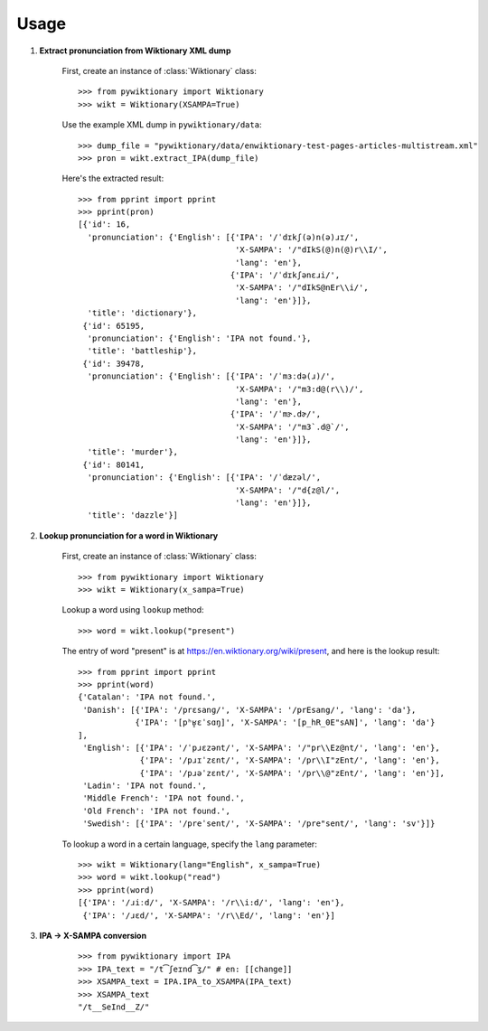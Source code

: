 Usage
=====

1. **Extract pronunciation from Wiktionary XML dump**

    First, create an instance of :class:`Wiktionary` class:
    
    ::

        >>> from pywiktionary import Wiktionary
        >>> wikt = Wiktionary(XSAMPA=True)

    Use the example XML dump in ``pywiktionary/data``:
    
    ::

        >>> dump_file = "pywiktionary/data/enwiktionary-test-pages-articles-multistream.xml"
        >>> pron = wikt.extract_IPA(dump_file)

    Here's the extracted result:
    
    ::

        >>> from pprint import pprint
        >>> pprint(pron)
        [{'id': 16,
          'pronunciation': {'English': [{'IPA': '/ˈdɪkʃ(ə)n(ə)ɹɪ/',
                                         'X-SAMPA': '/"dIkS(@)n(@)r\\I/',
                                         'lang': 'en'},
                                        {'IPA': '/ˈdɪkʃənɛɹi/',
                                         'X-SAMPA': '/"dIkS@nEr\\i/',
                                         'lang': 'en'}]},
          'title': 'dictionary'},
         {'id': 65195,
          'pronunciation': {'English': 'IPA not found.'},
          'title': 'battleship'},
         {'id': 39478,
          'pronunciation': {'English': [{'IPA': '/ˈmɜːdə(ɹ)/',
                                         'X-SAMPA': '/"m3:d@(r\\)/',
                                         'lang': 'en'},
                                        {'IPA': '/ˈmɝ.dɚ/',
                                         'X-SAMPA': '/"m3`.d@`/',
                                         'lang': 'en'}]},
          'title': 'murder'},
         {'id': 80141,
          'pronunciation': {'English': [{'IPA': '/ˈdæzəl/',
                                         'X-SAMPA': '/"d{z@l/',
                                         'lang': 'en'}]},
          'title': 'dazzle'}]


2. **Lookup pronunciation for a word in Wiktionary**

    First, create an instance of :class:`Wiktionary` class:

    ::

        >>> from pywiktionary import Wiktionary
        >>> wikt = Wiktionary(x_sampa=True)

    Lookup a word using ``lookup`` method:

    ::

        >>> word = wikt.lookup("present")

    The entry of word "present" is at https://en.wiktionary.org/wiki/present, and here is the lookup result:

    ::

        >>> from pprint import pprint
        >>> pprint(word)
        {'Catalan': 'IPA not found.',
         'Danish': [{'IPA': '/prɛsanɡ/', 'X-SAMPA': '/prEsang/', 'lang': 'da'},
                    {'IPA': '[pʰʁ̥ɛˈsɑŋ]', 'X-SAMPA': '[p_hR_0E"sAN]', 'lang': 'da'}
        ],
         'English': [{'IPA': '/ˈpɹɛzənt/', 'X-SAMPA': '/"pr\\Ez@nt/', 'lang': 'en'},
                     {'IPA': '/pɹɪˈzɛnt/', 'X-SAMPA': '/pr\\I"zEnt/', 'lang': 'en'},
                     {'IPA': '/pɹəˈzɛnt/', 'X-SAMPA': '/pr\\@"zEnt/', 'lang': 'en'}],
         'Ladin': 'IPA not found.',
         'Middle French': 'IPA not found.',
         'Old French': 'IPA not found.',
         'Swedish': [{'IPA': '/preˈsent/', 'X-SAMPA': '/pre"sent/', 'lang': 'sv'}]}

    To lookup a word in a certain language, specify the ``lang`` parameter:

    ::

        >>> wikt = Wiktionary(lang="English", x_sampa=True)
        >>> word = wikt.lookup("read")
        >>> pprint(word)
        [{'IPA': '/ɹiːd/', 'X-SAMPA': '/r\\i:d/', 'lang': 'en'},
         {'IPA': '/ɹɛd/', 'X-SAMPA': '/r\\Ed/', 'lang': 'en'}]


3. **IPA -> X-SAMPA conversion**

    ::

        >>> from pywiktionary import IPA
        >>> IPA_text = "/t͡ʃeɪnd͡ʒ/" # en: [[change]]
        >>> XSAMPA_text = IPA.IPA_to_XSAMPA(IPA_text)
        >>> XSAMPA_text
        "/t__SeInd__Z/"

